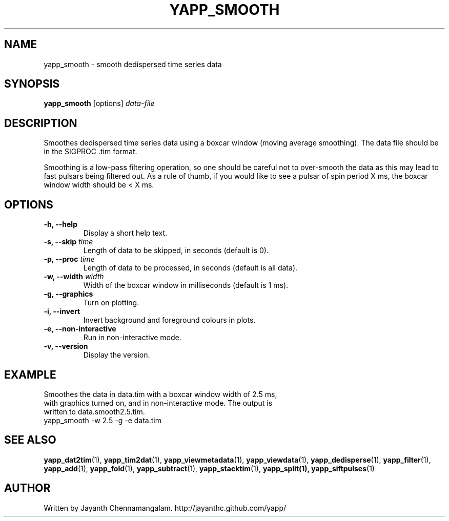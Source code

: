 .\#
.\# Yet Another Pulsar Processor Commands
.\# yapp_smooth Manual Page
.\#
.\# Created by Jayanth Chennamangalam on 2013.01.09
.\#

.TH YAPP_SMOOTH 1 "2014-06-14" "YAPP 3.6-beta" \
"Yet Another Pulsar Processor"


.SH NAME
yapp_smooth \- smooth dedispersed time series data


.SH SYNOPSIS
.B yapp_smooth
[options]
.I data-file


.SH DESCRIPTION
Smoothes dedispersed time series data using a boxcar window (moving average \
smoothing). The data file should be in the SIGPROC .tim format.

Smoothing is a low-pass filtering operation, so one should be careful not to \
over-smooth the data as this may lead to fast pulsars being filtered out. As \
a rule of thumb, if you would like to see a pulsar of spin period X ms, the \
boxcar window width should be < X ms.


.SH OPTIONS
.TP
.B \-h, --help
Display a short help text.
.TP
.B \-s, --skip \fItime
Length of data to be skipped, in seconds (default is 0).
.TP
.B \-p, --proc \fItime
Length of data to be processed, in seconds (default is all data).
.TP
.B \-w, --width \fIwidth
Width of the boxcar window in milliseconds (default is 1 ms).
.TP
.B \-g, --graphics
Turn on plotting.
.TP
.B \-i, --invert
Invert background and foreground colours in plots.
.TP
.B \-e, --non-interactive
Run in non-interactive mode.
.TP
.B \-v, --version
Display the version.


.SH EXAMPLE
.TP
Smoothes the data in data.tim with a boxcar window width of 2.5 ms, with \
graphics turned on, and in non-interactive mode. The output is written to \
data.smooth2.5.tim.
.TP
yapp_smooth -w 2.5 -g -e data.tim


.SH SEE ALSO
.BR yapp_dat2tim (1),
.BR yapp_tim2dat (1),
.BR yapp_viewmetadata (1),
.BR yapp_viewdata (1),
.BR yapp_dedisperse (1),
.BR yapp_filter (1),
.BR yapp_add (1),
.BR yapp_fold (1),
.BR yapp_subtract (1),
.BR yapp_stacktim (1),
.BR yapp_split(1),
.BR yapp_siftpulses (1)


.SH AUTHOR
.TP 
Written by Jayanth Chennamangalam. http://jayanthc.github.com/yapp/

